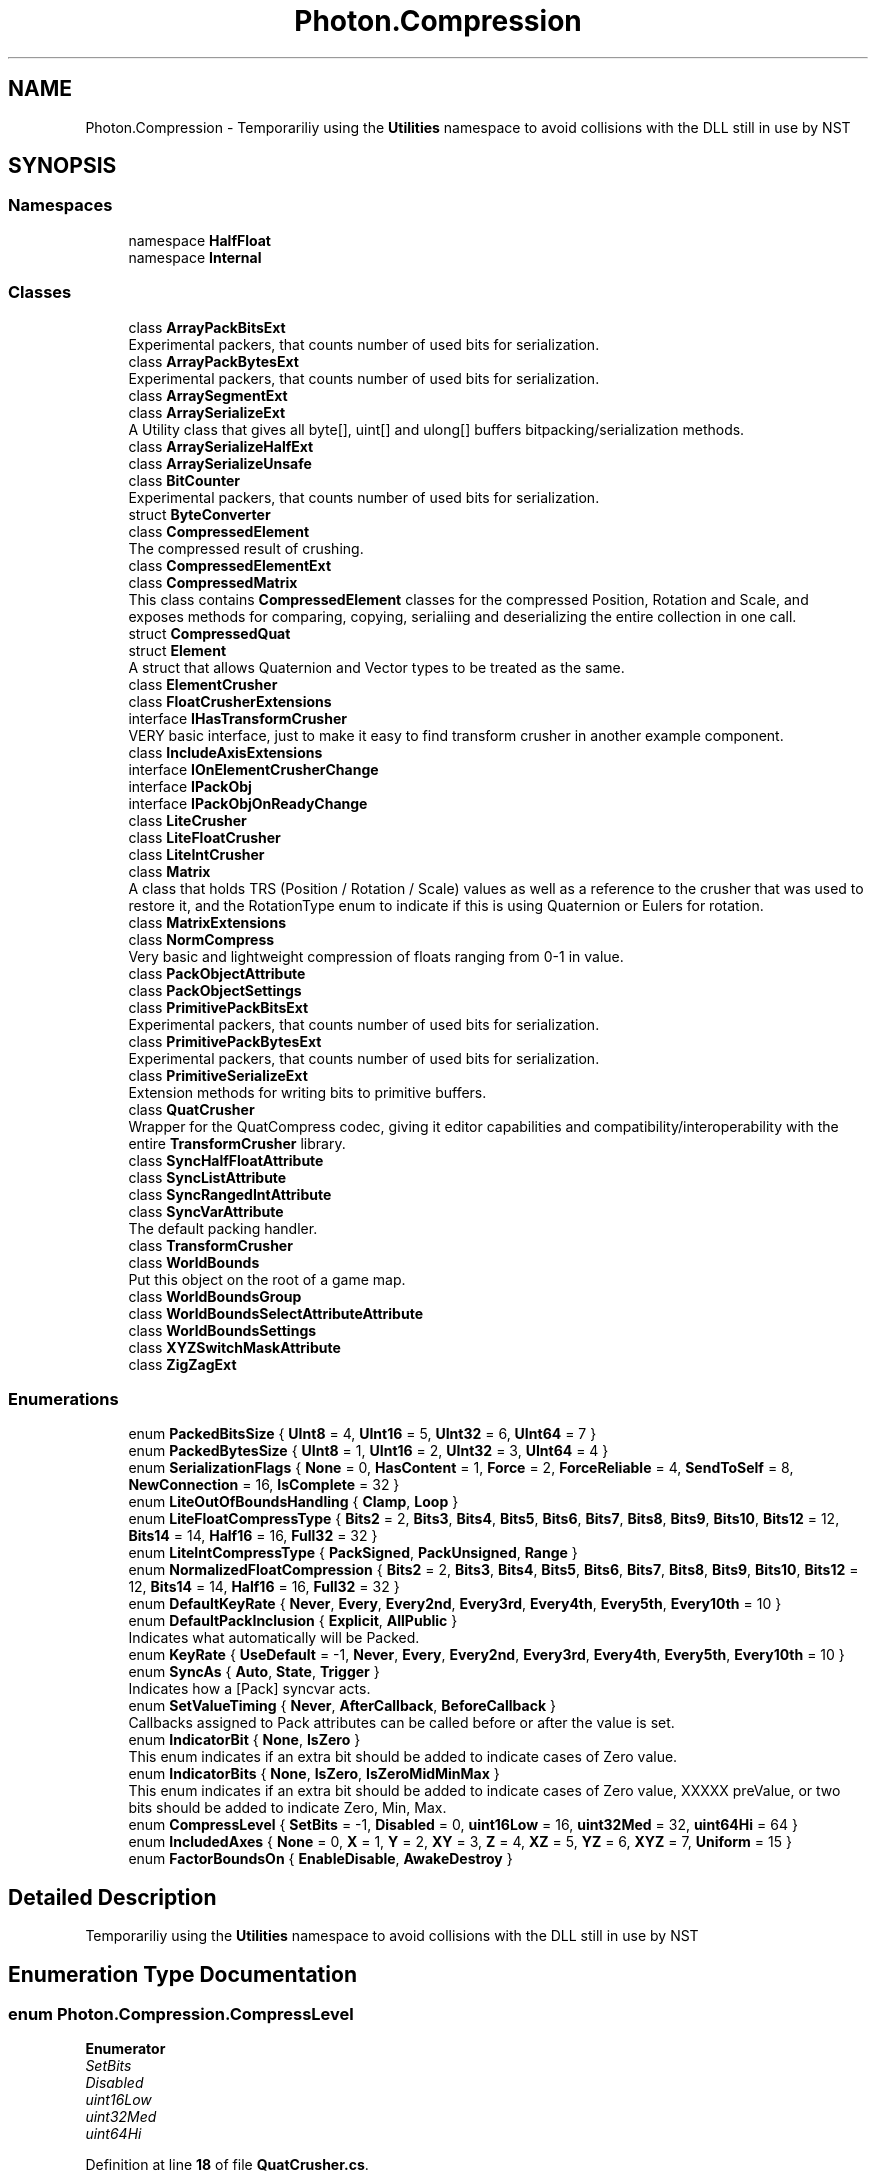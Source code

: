 .TH "Photon.Compression" 3 "Mon Apr 18 2022" "Purrpatrator User manual" \" -*- nroff -*-
.ad l
.nh
.SH NAME
Photon.Compression \- Temporariliy using the \fBUtilities\fP namespace to avoid collisions with the DLL still in use by NST  

.SH SYNOPSIS
.br
.PP
.SS "Namespaces"

.in +1c
.ti -1c
.RI "namespace \fBHalfFloat\fP"
.br
.ti -1c
.RI "namespace \fBInternal\fP"
.br
.in -1c
.SS "Classes"

.in +1c
.ti -1c
.RI "class \fBArrayPackBitsExt\fP"
.br
.RI "Experimental packers, that counts number of used bits for serialization\&. "
.ti -1c
.RI "class \fBArrayPackBytesExt\fP"
.br
.RI "Experimental packers, that counts number of used bits for serialization\&. "
.ti -1c
.RI "class \fBArraySegmentExt\fP"
.br
.ti -1c
.RI "class \fBArraySerializeExt\fP"
.br
.RI "A Utility class that gives all byte[], uint[] and ulong[] buffers bitpacking/serialization methods\&. "
.ti -1c
.RI "class \fBArraySerializeHalfExt\fP"
.br
.ti -1c
.RI "class \fBArraySerializeUnsafe\fP"
.br
.ti -1c
.RI "class \fBBitCounter\fP"
.br
.RI "Experimental packers, that counts number of used bits for serialization\&. "
.ti -1c
.RI "struct \fBByteConverter\fP"
.br
.ti -1c
.RI "class \fBCompressedElement\fP"
.br
.RI "The compressed result of crushing\&. "
.ti -1c
.RI "class \fBCompressedElementExt\fP"
.br
.ti -1c
.RI "class \fBCompressedMatrix\fP"
.br
.RI "This class contains \fBCompressedElement\fP classes for the compressed Position, Rotation and Scale, and exposes methods for comparing, copying, serialiing and deserializing the entire collection in one call\&. "
.ti -1c
.RI "struct \fBCompressedQuat\fP"
.br
.ti -1c
.RI "struct \fBElement\fP"
.br
.RI "A struct that allows Quaternion and Vector types to be treated as the same\&. "
.ti -1c
.RI "class \fBElementCrusher\fP"
.br
.ti -1c
.RI "class \fBFloatCrusherExtensions\fP"
.br
.ti -1c
.RI "interface \fBIHasTransformCrusher\fP"
.br
.RI "VERY basic interface, just to make it easy to find transform crusher in another example component\&. "
.ti -1c
.RI "class \fBIncludeAxisExtensions\fP"
.br
.ti -1c
.RI "interface \fBIOnElementCrusherChange\fP"
.br
.ti -1c
.RI "interface \fBIPackObj\fP"
.br
.ti -1c
.RI "interface \fBIPackObjOnReadyChange\fP"
.br
.ti -1c
.RI "class \fBLiteCrusher\fP"
.br
.ti -1c
.RI "class \fBLiteFloatCrusher\fP"
.br
.ti -1c
.RI "class \fBLiteIntCrusher\fP"
.br
.ti -1c
.RI "class \fBMatrix\fP"
.br
.RI "A class that holds TRS (Position / Rotation / Scale) values as well as a reference to the crusher that was used to restore it, and the RotationType enum to indicate if this is using Quaternion or Eulers for rotation\&. "
.ti -1c
.RI "class \fBMatrixExtensions\fP"
.br
.ti -1c
.RI "class \fBNormCompress\fP"
.br
.RI "Very basic and lightweight compression of floats ranging from 0-1 in value\&. "
.ti -1c
.RI "class \fBPackObjectAttribute\fP"
.br
.ti -1c
.RI "class \fBPackObjectSettings\fP"
.br
.ti -1c
.RI "class \fBPrimitivePackBitsExt\fP"
.br
.RI "Experimental packers, that counts number of used bits for serialization\&. "
.ti -1c
.RI "class \fBPrimitivePackBytesExt\fP"
.br
.RI "Experimental packers, that counts number of used bits for serialization\&. "
.ti -1c
.RI "class \fBPrimitiveSerializeExt\fP"
.br
.RI "Extension methods for writing bits to primitive buffers\&. "
.ti -1c
.RI "class \fBQuatCrusher\fP"
.br
.RI "Wrapper for the QuatCompress codec, giving it editor capabilities and compatibility/interoperability with the entire \fBTransformCrusher\fP library\&. "
.ti -1c
.RI "class \fBSyncHalfFloatAttribute\fP"
.br
.ti -1c
.RI "class \fBSyncListAttribute\fP"
.br
.ti -1c
.RI "class \fBSyncRangedIntAttribute\fP"
.br
.ti -1c
.RI "class \fBSyncVarAttribute\fP"
.br
.RI "The default packing handler\&. "
.ti -1c
.RI "class \fBTransformCrusher\fP"
.br
.ti -1c
.RI "class \fBWorldBounds\fP"
.br
.RI "Put this object on the root of a game map\&. "
.ti -1c
.RI "class \fBWorldBoundsGroup\fP"
.br
.ti -1c
.RI "class \fBWorldBoundsSelectAttributeAttribute\fP"
.br
.ti -1c
.RI "class \fBWorldBoundsSettings\fP"
.br
.ti -1c
.RI "class \fBXYZSwitchMaskAttribute\fP"
.br
.ti -1c
.RI "class \fBZigZagExt\fP"
.br
.in -1c
.SS "Enumerations"

.in +1c
.ti -1c
.RI "enum \fBPackedBitsSize\fP { \fBUInt8\fP = 4, \fBUInt16\fP = 5, \fBUInt32\fP = 6, \fBUInt64\fP = 7 }"
.br
.ti -1c
.RI "enum \fBPackedBytesSize\fP { \fBUInt8\fP = 1, \fBUInt16\fP = 2, \fBUInt32\fP = 3, \fBUInt64\fP = 4 }"
.br
.ti -1c
.RI "enum \fBSerializationFlags\fP { \fBNone\fP = 0, \fBHasContent\fP = 1, \fBForce\fP = 2, \fBForceReliable\fP = 4, \fBSendToSelf\fP = 8, \fBNewConnection\fP = 16, \fBIsComplete\fP = 32 }"
.br
.ti -1c
.RI "enum \fBLiteOutOfBoundsHandling\fP { \fBClamp\fP, \fBLoop\fP }"
.br
.ti -1c
.RI "enum \fBLiteFloatCompressType\fP { \fBBits2\fP = 2, \fBBits3\fP, \fBBits4\fP, \fBBits5\fP, \fBBits6\fP, \fBBits7\fP, \fBBits8\fP, \fBBits9\fP, \fBBits10\fP, \fBBits12\fP = 12, \fBBits14\fP = 14, \fBHalf16\fP = 16, \fBFull32\fP = 32 }"
.br
.ti -1c
.RI "enum \fBLiteIntCompressType\fP { \fBPackSigned\fP, \fBPackUnsigned\fP, \fBRange\fP }"
.br
.ti -1c
.RI "enum \fBNormalizedFloatCompression\fP { \fBBits2\fP = 2, \fBBits3\fP, \fBBits4\fP, \fBBits5\fP, \fBBits6\fP, \fBBits7\fP, \fBBits8\fP, \fBBits9\fP, \fBBits10\fP, \fBBits12\fP = 12, \fBBits14\fP = 14, \fBHalf16\fP = 16, \fBFull32\fP = 32 }"
.br
.ti -1c
.RI "enum \fBDefaultKeyRate\fP { \fBNever\fP, \fBEvery\fP, \fBEvery2nd\fP, \fBEvery3rd\fP, \fBEvery4th\fP, \fBEvery5th\fP, \fBEvery10th\fP = 10 }"
.br
.ti -1c
.RI "enum \fBDefaultPackInclusion\fP { \fBExplicit\fP, \fBAllPublic\fP }"
.br
.RI "Indicates what automatically will be Packed\&. "
.ti -1c
.RI "enum \fBKeyRate\fP { \fBUseDefault\fP = -1, \fBNever\fP, \fBEvery\fP, \fBEvery2nd\fP, \fBEvery3rd\fP, \fBEvery4th\fP, \fBEvery5th\fP, \fBEvery10th\fP = 10 }"
.br
.ti -1c
.RI "enum \fBSyncAs\fP { \fBAuto\fP, \fBState\fP, \fBTrigger\fP }"
.br
.RI "Indicates how a [Pack] syncvar acts\&. "
.ti -1c
.RI "enum \fBSetValueTiming\fP { \fBNever\fP, \fBAfterCallback\fP, \fBBeforeCallback\fP }"
.br
.RI "Callbacks assigned to Pack attributes can be called before or after the value is set\&. "
.ti -1c
.RI "enum \fBIndicatorBit\fP { \fBNone\fP, \fBIsZero\fP }"
.br
.RI "This enum indicates if an extra bit should be added to indicate cases of Zero value\&. "
.ti -1c
.RI "enum \fBIndicatorBits\fP { \fBNone\fP, \fBIsZero\fP, \fBIsZeroMidMinMax\fP }"
.br
.RI "This enum indicates if an extra bit should be added to indicate cases of Zero value, XXXXX preValue, or two bits should be added to indicate Zero, Min, Max\&. "
.ti -1c
.RI "enum \fBCompressLevel\fP { \fBSetBits\fP = -1, \fBDisabled\fP = 0, \fBuint16Low\fP = 16, \fBuint32Med\fP = 32, \fBuint64Hi\fP = 64 }"
.br
.ti -1c
.RI "enum \fBIncludedAxes\fP { \fBNone\fP = 0, \fBX\fP = 1, \fBY\fP = 2, \fBXY\fP = 3, \fBZ\fP = 4, \fBXZ\fP = 5, \fBYZ\fP = 6, \fBXYZ\fP = 7, \fBUniform\fP = 15 }"
.br
.ti -1c
.RI "enum \fBFactorBoundsOn\fP { \fBEnableDisable\fP, \fBAwakeDestroy\fP }"
.br
.in -1c
.SH "Detailed Description"
.PP 
Temporariliy using the \fBUtilities\fP namespace to avoid collisions with the DLL still in use by NST 
.SH "Enumeration Type Documentation"
.PP 
.SS "enum \fBPhoton\&.Compression\&.CompressLevel\fP"

.PP
\fBEnumerator\fP
.in +1c
.TP
\fB\fISetBits \fP\fP
.TP
\fB\fIDisabled \fP\fP
.TP
\fB\fIuint16Low \fP\fP
.TP
\fB\fIuint32Med \fP\fP
.TP
\fB\fIuint64Hi \fP\fP
.PP
Definition at line \fB18\fP of file \fBQuatCrusher\&.cs\fP\&.
.SS "enum \fBPhoton\&.Compression\&.DefaultKeyRate\fP"

.PP
\fBEnumerator\fP
.in +1c
.TP
\fB\fINever \fP\fP
.TP
\fB\fIEvery \fP\fP
.TP
\fB\fIEvery2nd \fP\fP
.TP
\fB\fIEvery3rd \fP\fP
.TP
\fB\fIEvery4th \fP\fP
.TP
\fB\fIEvery5th \fP\fP
.TP
\fB\fIEvery10th \fP\fP
.PP
Definition at line \fB10\fP of file \fBPackObjectAttribute\&.cs\fP\&.
.SS "enum \fBPhoton\&.Compression\&.DefaultPackInclusion\fP"

.PP
Indicates what automatically will be Packed\&. 
.PP
\fBEnumerator\fP
.in +1c
.TP
\fB\fIExplicit \fP\fP
Only fields with a Pack Attribute will be included\&. 
.TP
\fB\fIAllPublic \fP\fP
The default PackAttribute will be applied to all recognized public fields\&. 
.PP
Definition at line \fB19\fP of file \fBPackObjectAttribute\&.cs\fP\&.
.SS "enum \fBPhoton\&.Compression\&.FactorBoundsOn\fP"

.PP
\fBEnumerator\fP
.in +1c
.TP
\fB\fIEnableDisable \fP\fP
.TP
\fB\fIAwakeDestroy \fP\fP
.PP
Definition at line \fB16\fP of file \fBWorldBounds\&.cs\fP\&.
.SS "enum \fBPhoton\&.Compression\&.IncludedAxes\fP"

.PP
\fBEnumerator\fP
.in +1c
.TP
\fB\fINone \fP\fP
.TP
\fB\fIX \fP\fP
.TP
\fB\fIY \fP\fP
.TP
\fB\fIXY \fP\fP
.TP
\fB\fIZ \fP\fP
.TP
\fB\fIXZ \fP\fP
.TP
\fB\fIYZ \fP\fP
.TP
\fB\fIXYZ \fP\fP
.TP
\fB\fIUniform \fP\fP
.PP
Definition at line \fB14\fP of file \fBIncludedAxisEnum\&.cs\fP\&.
.SS "enum \fBPhoton\&.Compression\&.IndicatorBit\fP"

.PP
This enum indicates if an extra bit should be added to indicate cases of Zero value\&. When value is zero, only the one bit is sent\&. Useful for values that spend more time at zero than not, and delta frames are not an option\&. 
.PP
\fBEnumerator\fP
.in +1c
.TP
\fB\fINone \fP\fP
.TP
\fB\fIIsZero \fP\fP
.PP
Definition at line \fB38\fP of file \fBPackObjectEnums\&.cs\fP\&.
.SS "enum \fBPhoton\&.Compression\&.IndicatorBits\fP"

.PP
This enum indicates if an extra bit should be added to indicate cases of Zero value, XXXXX preValue, or two bits should be added to indicate Zero, Min, Max\&. When value is one of those, only the indicator bits will be written\&. Use this if these values are expected to spend most of their life at zero, min or max\&. 
.PP
\fBEnumerator\fP
.in +1c
.TP
\fB\fINone \fP\fP
.TP
\fB\fIIsZero \fP\fP
.TP
\fB\fIIsZeroMidMinMax \fP\fP
.PP
Definition at line \fB44\fP of file \fBPackObjectEnums\&.cs\fP\&.
.SS "enum \fBPhoton\&.Compression\&.KeyRate\fP"

.PP
\fBEnumerator\fP
.in +1c
.TP
\fB\fIUseDefault \fP\fP
.TP
\fB\fINever \fP\fP
.TP
\fB\fIEvery \fP\fP
.TP
\fB\fIEvery2nd \fP\fP
.TP
\fB\fIEvery3rd \fP\fP
.TP
\fB\fIEvery4th \fP\fP
.TP
\fB\fIEvery5th \fP\fP
.TP
\fB\fIEvery10th \fP\fP
.PP
Definition at line \fB8\fP of file \fBPackObjectEnums\&.cs\fP\&.
.SS "enum \fBPhoton\&.Compression\&.LiteFloatCompressType\fP"

.PP
\fBEnumerator\fP
.in +1c
.TP
\fB\fIBits2 \fP\fP
.TP
\fB\fIBits3 \fP\fP
.TP
\fB\fIBits4 \fP\fP
.TP
\fB\fIBits5 \fP\fP
.TP
\fB\fIBits6 \fP\fP
.TP
\fB\fIBits7 \fP\fP
.TP
\fB\fIBits8 \fP\fP
.TP
\fB\fIBits9 \fP\fP
.TP
\fB\fIBits10 \fP\fP
.TP
\fB\fIBits12 \fP\fP
.TP
\fB\fIBits14 \fP\fP
.TP
\fB\fIHalf16 \fP\fP
.TP
\fB\fIFull32 \fP\fP
.PP
Definition at line \fB12\fP of file \fBLiteFloatCrusher\&.cs\fP\&.
.SS "enum \fBPhoton\&.Compression\&.LiteIntCompressType\fP"

.PP
\fBEnumerator\fP
.in +1c
.TP
\fB\fIPackSigned \fP\fP
.TP
\fB\fIPackUnsigned \fP\fP
.TP
\fB\fIRange \fP\fP
.PP
Definition at line \fB11\fP of file \fBLiteIntCrusher\&.cs\fP\&.
.SS "enum \fBPhoton\&.Compression\&.LiteOutOfBoundsHandling\fP"

.PP
\fBEnumerator\fP
.in +1c
.TP
\fB\fIClamp \fP\fP
.TP
\fB\fILoop \fP\fP
.PP
Definition at line \fB11\fP of file \fBLiteFloatCrusher\&.cs\fP\&.
.SS "enum \fBPhoton\&.Compression\&.NormalizedFloatCompression\fP"

.PP
\fBEnumerator\fP
.in +1c
.TP
\fB\fIBits2 \fP\fP
.TP
\fB\fIBits3 \fP\fP
.TP
\fB\fIBits4 \fP\fP
.TP
\fB\fIBits5 \fP\fP
.TP
\fB\fIBits6 \fP\fP
.TP
\fB\fIBits7 \fP\fP
.TP
\fB\fIBits8 \fP\fP
.TP
\fB\fIBits9 \fP\fP
.TP
\fB\fIBits10 \fP\fP
.TP
\fB\fIBits12 \fP\fP
.TP
\fB\fIBits14 \fP\fP
.TP
\fB\fIHalf16 \fP\fP
.TP
\fB\fIFull32 \fP\fP
.PP
Definition at line \fB6\fP of file \fBNormCompress\&.cs\fP\&.
.SS "enum \fBPhoton\&.Compression\&.PackedBitsSize\fP"

.PP
\fBEnumerator\fP
.in +1c
.TP
\fB\fIUInt8 \fP\fP
.TP
\fB\fIUInt16 \fP\fP
.TP
\fB\fIUInt32 \fP\fP
.TP
\fB\fIUInt64 \fP\fP
.PP
Definition at line \fB30\fP of file \fBBitCounter\&.cs\fP\&.
.SS "enum \fBPhoton\&.Compression\&.PackedBytesSize\fP"

.PP
\fBEnumerator\fP
.in +1c
.TP
\fB\fIUInt8 \fP\fP
.TP
\fB\fIUInt16 \fP\fP
.TP
\fB\fIUInt32 \fP\fP
.TP
\fB\fIUInt64 \fP\fP
.PP
Definition at line \fB31\fP of file \fBBitCounter\&.cs\fP\&.
.SS "enum \fBPhoton\&.Compression\&.SerializationFlags\fP"

.PP
\fBEnumerator\fP
.in +1c
.TP
\fB\fINone \fP\fP
.TP
\fB\fIHasContent \fP\fP
.TP
\fB\fIForce \fP\fP
.TP
\fB\fIForceReliable \fP\fP
.TP
\fB\fISendToSelf \fP\fP
.TP
\fB\fINewConnection \fP\fP
.TP
\fB\fIIsComplete \fP\fP
.PP
Definition at line \fB8\fP of file \fBSerializationFlags\&.cs\fP\&.
.SS "enum \fBPhoton\&.Compression\&.SetValueTiming\fP"

.PP
Callbacks assigned to Pack attributes can be called before or after the value is set\&. You can also opt for the value not to be automatically set at all, and handle it yourself in the callback; 
.PP
\fBEnumerator\fP
.in +1c
.TP
\fB\fINever \fP\fP
.TP
\fB\fIAfterCallback \fP\fP
.TP
\fB\fIBeforeCallback \fP\fP
.PP
Definition at line \fB32\fP of file \fBPackObjectEnums\&.cs\fP\&.
.SS "enum \fBPhoton\&.Compression\&.SyncAs\fP"

.PP
Indicates how a [Pack] syncvar acts\&. 
.PP
\fBEnumerator\fP
.in +1c
.TP
\fB\fIAuto \fP\fP
For PackObjects this uses the default of State\&. For Pack syncvar fields this indicates they should use the PackObject setting\&. 
.TP
\fB\fIState \fP\fP
Pack syncvar replicates changes in value to other clients, and stays at that value until changed by the owner\&. 
.TP
\fB\fITrigger \fP\fP
Pack syncvar resets value on owner after its value is captured/sent\&. Reset is done with value = new T()\&. Only works on struct types\&. 
.PP
Definition at line \fB13\fP of file \fBPackObjectEnums\&.cs\fP\&.
.SH "Author"
.PP 
Generated automatically by Doxygen for Purrpatrator User manual from the source code\&.
